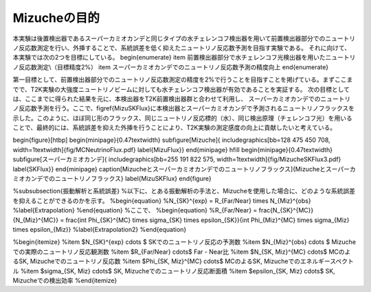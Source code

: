 ==================================================
Mizucheの目的
==================================================

本実験は後置検出器であるスーパーカミオカンデと同じタイプの水チェレンコフ検出器を用いて前置検出器部分でのニュートリノ反応数測定を行い、外挿することで、系統誤差を低く抑えたニュートリノ反応数予測を目指す実験である。
それに向けて、本実験では次の2つを目標にしている。
\begin{enumerate}
\item 前置検出器部分で水チェレンコフ光検出器を用いたニュートリノ反応数測定\\（目標精度2\%）
\item スーパーカミオカンデでのニュートリノ反応数予測の精度向上
\end{enumerate}

第一目標として、前置検出器部分でのニュートリノ反応数測定の精度を2\%で行うことを目指すことを掲げている。まずここまでで、T2K実験の大強度ニュートリノビームに対しても水チェレンコフ検出器が有効であることを実証する。
次の目標としては、ここまでに得られた結果を元に、本検出器をT2K前置検出器群と合わせて利用し、
スーパーカミオカンデでのニュートリノ反応数予測を行う。ここで、\figref{MizuSKFlux}に本検出器とスーパーカミオカンデで予測されるニュートリノフラックスを示した。このように、ほぼ同じ形のフラックス、同じニュートリノ反応標的（水）、同じ検出原理（チェレンコフ光）を用いることで、最終的には、系統誤差を抑えた外挿を行うことにより、T2K実験の測定感度の向上に貢献したいと考えている。

\begin{figure}[htbp]
\begin{minipage}{0.47\textwidth}
\subfigure[Mizuche]{
\includegraphics[bb=128 475 450 708, width=1\textwidth]{fig/MCNeutrinoFlux.pdf}
\label{MizuFlux}}
\end{minipage}
\hfill
\begin{minipage}{0.47\textwidth}
\subfigure[スーパーカミオカンデ]{
\includegraphics[bb=255 191 822 575, width=1\textwidth]{fig/MizucheSKFlux3.pdf}
\label{SKFlux}}
\end{minipage}
\caption[Mizucheとスーパーカミオカンデでのニュートリノフラックス]{Mizucheとスーパーカミオカンデでのニュートリノフラックス}
\label{MizuSKFlux}
\end{figure}



%\subsubsection{振動解析と系統誤差}
%以下に、とある振動解析の手法と、Mizucheを使用した場合に、どのような系統誤差を抑えることができるのかを示す。
%\begin{equation}
%N_{SK}^{exp}  =  R_{Far/Near} \times N_{Miz}^{obs}
%\label{Extrapolation}
%\end{equation}
%ここで、
%\begin{equation}
%R_{Far/Near} = \frac{N_{SK}^{MC}}{N_{Miz}^{MC}} = \frac{\int \Phi_{SK}^{MC} \times \sigma_{SK} \times \epsilon_{SK}}{\int \Phi_{Miz}^{MC} \times \sigma_{Miz} \times \epsilon_{Miz}}
%\label{Extrapolation2}
%\end{equation}

%\begin{itemize}
%\item $N_{SK}^{exp} \cdots $ SKでのニュートリノ反応の予測数
%\item $N_{Miz}^{obs} \cdots $ Mizucheでの実際のニュートリノ反応観測数
%\item $R_{Far/Near} \cdots$ Far - Near比
%\item $N_{SK, Miz}^{MC} \cdots$ MCのよるSK, Mizucheでのニュートリノ反応数
%\item $\Phi_{SK, Miz}^{MC} \cdots$ MCのよるSK, Mizucheでのエネルギースペクトル
%\item $\sigma_{SK, Miz} \cdots$ SK, Mizucheでのニュートリノ反応断面積
%\item $\epsilon_{SK, Miz} \cdots$ SK, Mizucheでの検出効率
%\end{itemize}

